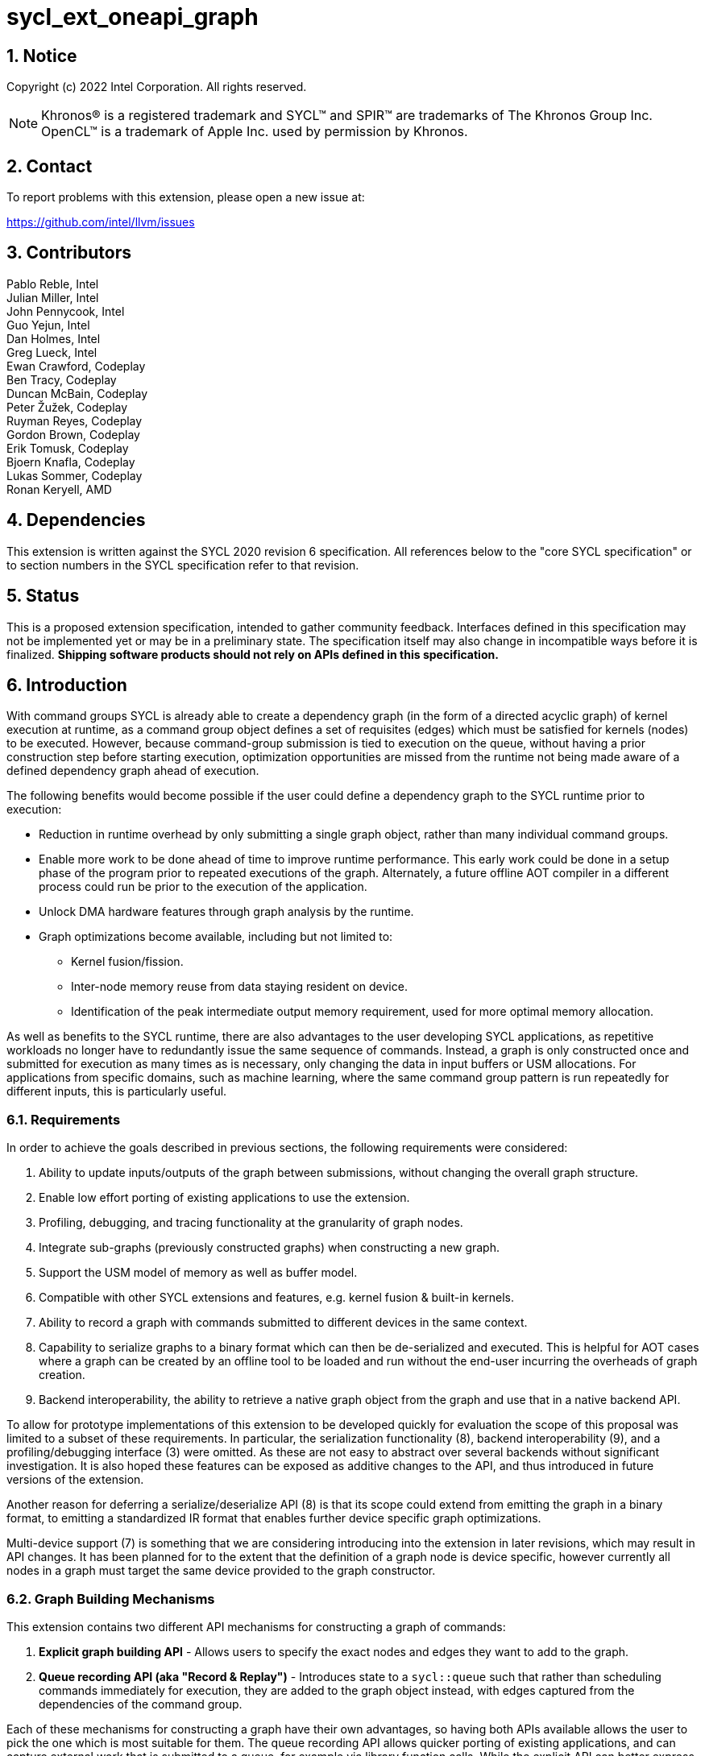 = sycl_ext_oneapi_graph
:source-highlighter: coderay
:coderay-linenums-mode: table

// This section needs to be after the document title.
:doctype: book
:toc2:
:toc: left
:encoding: utf-8
:lang: en
:sectnums:

:blank: pass:[ +]

// Set the default source code type in this document to C++,
// for syntax highlighting purposes.  This is needed because
// docbook uses c++ and html5 uses cpp.
:language: {basebackend@docbook:c++:cpp}

== Notice

Copyright (c) 2022 Intel Corporation.  All rights reserved.

NOTE: Khronos(R) is a registered trademark and SYCL(TM) and SPIR(TM) are
trademarks of The Khronos Group Inc. OpenCL(TM) is a trademark of Apple Inc.
used by permission by Khronos.


== Contact

To report problems with this extension, please open a new issue at:

https://github.com/intel/llvm/issues

== Contributors

Pablo Reble, Intel +
Julian Miller, Intel +
John Pennycook, Intel +
Guo Yejun, Intel +
Dan Holmes, Intel +
Greg Lueck, Intel +
Ewan Crawford, Codeplay +
Ben Tracy, Codeplay +
Duncan McBain, Codeplay +
Peter Žužek, Codeplay +
Ruyman Reyes, Codeplay +
Gordon Brown, Codeplay +
Erik Tomusk, Codeplay +
Bjoern Knafla, Codeplay +
Lukas Sommer, Codeplay +
Ronan Keryell, AMD +

== Dependencies

This extension is written against the SYCL 2020 revision 6 specification.  All
references below to the "core SYCL specification" or to section numbers in the
SYCL specification refer to that revision.

== Status

This is a proposed extension specification, intended to gather community
feedback.  Interfaces defined in this specification may not be implemented yet
or may be in a preliminary state.  The specification itself may also change in
incompatible ways before it is finalized.  *Shipping software products should
not rely on APIs defined in this specification.*

== Introduction

With command groups SYCL is already able to create a dependency
graph (in the form of a directed acyclic graph) of kernel execution at runtime,
as a command group object defines a set of requisites (edges) which must be
satisfied for kernels (nodes) to be executed. However, because command-group
submission is tied to execution on the queue, without having a prior
construction step before starting execution, optimization opportunities are
missed from the runtime not being made aware of a defined dependency graph ahead
of execution.

The following benefits would become possible if the user could define a
dependency graph to the SYCL runtime prior to execution:

* Reduction in runtime overhead by only submitting a single graph object, rather
  than many individual command groups.

* Enable more work to be done ahead of time to improve runtime performance. This
  early work could be done in a setup phase of the program prior to repeated
  executions of the graph. Alternately, a future offline AOT compiler in a different
  process could run be prior to the execution of the application.

* Unlock DMA hardware features through graph analysis by the runtime.

* Graph optimizations become available, including but not limited to:
** Kernel fusion/fission.
** Inter-node memory reuse from data staying resident on device.
** Identification of the peak intermediate output memory requirement, used for
   more optimal memory allocation.

As well as benefits to the SYCL runtime, there are also advantages to the user
developing SYCL applications, as repetitive workloads no longer have to
redundantly issue the same sequence of commands. Instead, a graph is only
constructed once and submitted for execution as many times as is necessary, only
changing the data in input buffers or USM allocations. For applications from
specific domains, such as machine learning, where the same command group pattern
is run repeatedly for different inputs, this is particularly useful.

=== Requirements

In order to achieve the goals described in previous sections, the following
requirements were considered:

1. Ability to update inputs/outputs of the graph between submissions, without
   changing the overall graph structure.
2. Enable low effort porting of existing applications to use the extension.
3. Profiling, debugging, and tracing functionality at the granularity of graph
   nodes.
4. Integrate sub-graphs (previously constructed graphs) when constructing a new
   graph.
5. Support the USM model of memory as well as buffer model.
6. Compatible with other SYCL extensions and features, e.g. kernel fusion &
   built-in kernels.
7. Ability to record a graph with commands submitted to different devices in the
   same context.
8. Capability to serialize graphs to a binary format which can then be
   de-serialized and executed. This is helpful for AOT cases where a graph
   can be created by an offline tool to be loaded and run without the end-user
   incurring the overheads of graph creation.
9. Backend interoperability, the ability to retrieve a native graph object from
    the graph and use that in a native backend API.

To allow for prototype implementations of this extension to be developed
quickly for evaluation the scope of this proposal was limited to a subset
of these requirements. In particular, the serialization functionality (8),
backend interoperability (9), and a profiling/debugging interface (3) were
omitted. As these are not easy to abstract over several backends without
significant investigation. It is also hoped these features can be exposed as
additive changes to the API, and thus introduced in future versions of the
extension.

Another reason for deferring a serialize/deserialize API (8) is that its scope
could extend from emitting the graph in a binary format, to emitting a
standardized IR format that enables further device specific graph optimizations.

Multi-device support (7) is something that we are considering introducing into
the extension in later revisions, which may result in API changes. It has been
planned for to the extent that the definition of a graph node is device
specific, however currently all nodes in a graph must target the same device
provided to the graph constructor.

=== Graph Building Mechanisms

This extension contains two different API mechanisms for constructing a graph
of commands:

1. **Explicit graph building API** - Allows users to specify the exact nodes
and edges they want to add to the graph.

2. **Queue recording API (aka "Record & Replay")** - Introduces state to a
`sycl::queue` such that rather than scheduling commands immediately for
execution, they are added to the graph object instead, with edges captured from
the dependencies of the command group.

Each of these mechanisms for constructing a graph have their own advantages, so
having both APIs available allows the user to pick the one which is most
suitable for them. The queue recording API allows quicker porting of existing
applications, and can capture external work that is submitted to a queue, for
example via library function calls. While the explicit API can better express
what data is internal to the graph for optimization, and dependencies don't need
to be inferred.

It is valid to combine these two mechanisms, however it is invalid to modify
a graph using the explicit API while that graph is currently being recorded to,
for example:

[source, c++]
----
graph.begin_recording(queue);
graph.add(/*command group*/);    // Invalid as graph is being recorded to
graph.end_recording();
----

== Specification

=== Feature test macro

This extension provides a feature-test macro as described in the core SYCL
specification section 6.3.3 "Feature test macros".  Therefore, an
implementation supporting this extension must predefine the macro
`SYCL_EXT_ONEAPI_GRAPH` to one of the values defined in the table below.
Applications can test for the existence of this macro to determine if the
implementation supports this feature, or applications can test the macro's
value to determine which of the extension's APIs the implementation supports.

Table {counter: tableNumber}. Values of the `SYCL_EXT_ONEAPI_GRAPH` macro.
[%header,cols="1,5"]
|===
|Value |Description
|1     |Initial extension version. Base features are supported.
|===

=== SYCL Graph Terminology

:explicit-memory-ops: https://www.khronos.org/registry/SYCL/specs/sycl-2020/html/sycl-2020.html#subsec:explicitmemory

Table {counter: tableNumber}. Terminology.
[%header,cols="1,3"]
|===
| Concept | Description

| Graph
| A directed and acyclic graph (DAG) of commands (nodes) and their dependencies
(edges), represented by the `command_graph` class.

| Node
| A command, which can have different attributes, targeting a specific device.

| Edge
| Dependency between commands as a happens-before relationship.

|===

==== Explicit Graph Building API

When using the explicit graph building API to construct a graph, nodes and
edges are captured as follows.

Table {counter: tableNumber}. Explicit Graph Definition.
[%header,cols="1,3"]
|===
| Concept | Description

| Node
| In the explicit graph building API nodes are created by the user invoking
methods on a modifiable graph. Each node represents either a command-group
function or an empty operation.

| Edge
| In the explicit graph building API edges are primarily defined by the user
through newly added interfaces. This is either using the `make_edge()` function
to define an edge between existing nodes, or using a
`property::node::depends_on` property list when adding a new node to the graph.

Edges can also be created when explicitly adding nodes to the graph through
existing SYCL mechanisms for expressing dependencies. Data dependencies from
buffer accessors to existing nodes in the graph are captured as an edge. Using
`handler::depends_on()` will also create a graph edge when passed an event
returned from a queue submission captured by a queue recording to the same graph.
|===

==== Queue Recording API

When using the record & replay API to construct a graph by recording a queue,
nodes and edges are captured as follows.

Table {counter: tableNumber}. Recorded Graph Definition.
[%header,cols="1,3"]
|===
| Concept | Description

| Node
| A node in a queue recorded graph represents a command group submission to the
device associated with the queue begin recorded. Each submission encompasses
either one or both of a.) some data movement, b.) a single asynchronous kernel
launch. Nodes cannot define forward edges, only backwards. That is, kernels can
only create dependencies on command-groups that have already been submitted.
This means that transparently a node can depend on a previously recorded graph
(sub-graph), which works by creating edges to the individual nodes in the old
graph. Explicit memory operations without kernels, such as a memory copy, are
still classed as nodes under this definition, as the
{explicit-memory-ops}[SYCL 2020 specification states] that these can be seen as
specialized kernels executing on the device.

| Edge
| An edge in a queue recorded graph is expressed through command group
dependencies in one of two ways. Firstly, through buffer accessors that
represent data dependencies between two command groups captured as nodes.
Secondly, by using the `handler::depends_on()` mechanism inside a command group
captured as a node. However, for an event passed to `handler::depends_on()` to
create an edge, it must be an event returned from a queue
submission captured by the same graph. Otherwise, a synchronous error will be
thrown with error code `invalid`. `handler::depends_on()` can be
used to express edges when a user is working with USM memory rather than SYCL
buffers.
|===

==== Sub-Graph

A node in a graph can take the form of a nested sub-graph. This occurs when
a command-group submission that invokes `handler::ext_oneapi_graph()` with an
executable graph object is added to the graph as a node.

=== API Modifications

[source, c++]
----
namespace sycl {
namespace ext::oneapi::experimental {

// State of a queue, returned by info::queue::state
enum class queue_state {
  executing,
  recording
};

namespace property {
namespace node {

class depends_on {
  public:
    template<typename... NodeTN>
    depends_on(NodeTN... nodes);
};

} // namespace node
} // namespace property

class node {};

// State of a graph
enum class graph_state {
  modifiable,
  executable
};

// New object representing graph
template<graph_state State = graph_state::modifiable>
class command_graph {};

template<>
class command_graph<graph_state::modifiable> {
public:
  command_graph(const device& syclDevice, const property_list& propList = {});

  command_graph<graph_state::executable>
  finalize(const context& syclContext, const property_list& propList = {}) const;

  bool begin_recording(queue& recordingQueue);
  bool begin_recording(const std::vector<queue>& recordingQueues);

  bool end_recording();
  bool end_recording(queue& recordingQueue);
  bool end_recording(const std::vector<queue>& recordingQueues);

  node add(const property_list& propList = {});

  template<typename T>
  node add(T cgf, const property_list& propList = {});

  void make_edge(node& src, node& dest);
};

template<>
class command_graph<graph_state::executable> {
public:
    command_graph() = delete;
    void update(const command_graph<graph_state::modifiable>& graph);
};
}  // namespace ext::oneapi::experimental

// New methods added to the sycl::queue class
using namespace ext::oneapi::experimental;
class queue {
public:
  /* -- graph convenience shortcuts -- */

  event ext_oneapi_graph(command_graph<graph_state::executable>& graph);
  event ext_oneapi_graph(command_graph<graph_state::executable>& graph,
                   event depEvent);
  event ext_oneapi_graph(command_graph<graph_state::executable>& graph,
                   const std::vector<event>& depEvents);
};

// New methods added to the sycl::handler class
class handler {
public:
  void ext_oneapi_graph(command_graph<graph_state::executable>& graph);
}

}  // namespace sycl
----

=== Node

:crs: https://www.khronos.org/registry/SYCL/specs/sycl-2020/html/sycl-2020.html#sec:reference-semantics

Node is a class that encapsulates tasks like SYCL kernel functions, memory
operations, or host tasks for deferred execution. A graph must
be created first, the structure of a graph is defined second by adding nodes and
edges.

The `node` class provides the {crs}[common reference semantics].

[source,c++]
----
namespace sycl::ext::oneapi::experimental {
  class node {};
}
----

==== Depends-On Property

The API for explicitly adding nodes to a `command_graph` includes a
`property_list` parameter. This extension defines the `depends_on` property to
be passed here. `depends_on` defines any `node` objects for the created node to
be dependent on, and therefore form an edge with. These nodes are in addition to
the dependent nodes identified from the command-group requisites of the created
node.

[source,c++]
----
namespace sycl::ext::oneapi::experimental::property::node
class depends_on {
  public:
    template<typename... NodeTN>
    depends_on(NodeTN... nodes);
};
}
----

=== Graph

This extension adds a new `command_graph` object which follows the
{crs}[common reference semantics] of other SYCL runtime objects.

A `command_graph` represents a directed acyclic graph of nodes, where each node
represents a single command for a specific device or a sub-graph. The execution
of a graph completes when all its nodes have completed.

A `command_graph` is built up by either recording queue submissions or
explicitly adding nodes, then once the user is happy that the graph is complete,
the graph instance is finalized into an executable variant which can have no
more nodes added to it. Finalization may be a computationally expensive
operation as the runtime can perform optimizations based on the graph
structure. After finalization the graph can be submitted for execution on a
queue one or more times with reduced overhead.

==== Graph State

An instance of a `command_graph` object can be in one of two states:

* **Modifiable** - Graph is under construction and new nodes may be added to it.
* **Executable** - Graph topology is fixed after finalization and graph is ready to
  be submitted for execution.

A `command_graph` object is constructed in the _recording_ state and is made
_executable_ by the user invoking `command_graph::finalize()` to create a
new executable instance of the graph. An executable graph cannot be converted
to a modifiable graph. After finalizing a graph in the modifiable state, it is
valid for a user to add additional nodes and finalize again to create subsequent
executable graphs. The state of a `command_graph` object is made explicit by
templating on state to make the class strongly typed, with the default template
argument being `graph_state::modifiable` to reduce code verbosity on
construction.

.Graph State Diagram
[source, mermaid]
....
graph LR
    Modifiable -->|Finalize| Executable
....

==== Executable Graph Update

A graph in the executable state can have each nodes inputs & outputs updated
using the `command_graph::update()` method. This takes a graph in the
modifiable state and updates the executable graph to use the node input &
outputs of the modifiable graph, a technique called _Whole Graph Update_. The
modifiable graph must have the same topology as the graph originally used to
create the executable graphs, with the nodes targeting the same devices and
added in the same order.

==== Graph Member Functions

Table {counter: tableNumber}. Constructor of the `command_graph` class.
[cols="2a,a"]
|===
|Constructor|Description

|
[source,c++]
----
command_graph(const device& syclDevice, const property_list& propList = {});
----
|Creates a SYCL `command_graph` object in the modifiable state for device
`syclDevice`. Zero or more properties can be provided to the constructed SYCL
`command_graph` via an instance of `property_list`.

Preconditions:

* This constructor is only available when the `command_graph` state is
  `graph_state::modifiable`.

Parameters:

* `syclDevice` - Device that all nodes added to the graph will target,
  an immutable characteristic of the graph.

* `propList` - Optional parameter for passing properties. No `command_graph`
  constructor properties are defined by this extension.

|===

Table {counter: tableNumber}. Member functions of the `command_graph` class.
[cols="2a,a"]
|===
|Member function|Description

|
[source,c++]
----
node add(const property_list& propList = {});
----
|This creates an empty node which contains no command. Its intended use is
to make a connection point inside a graph between groups of nodes, and can
significantly reduce the number of edges ( O(n) vs. O(n^2^) ).

Preconditions:

* This member function is only available when the `command_graph` state is
  `graph_state::modifiable`.

Parameters:

* `propList` - Zero or more properties can be provided to the constructed node
  via an instance of `property_list`.

Returns: The empty node which has been added to the graph.

Exceptions:

* Throws synchronously with error code `invalid` if a queue is recording
  commands to the graph.

|
[source,c++]
----
template<typename T>
node add(T cgf, const property_list& propList = {});
----
|This function adds a command group function object to a graph. The function
object statically contains a group of commands, of which a single command is
executed at runtime. A function object can be a host task which is scheduled by
the SYCL runtime, or a SYCL function for invoking kernels with all restrictions
that apply as described in the core specification. The requisites of `cgf` will
be used to identify any dependent nodes in the graph to form edges with.

Preconditions:

* This member function is only available when the `command_graph` state is
  `graph_state::modifiable`.

Parameters:

* `cgf` - Command group function object to be added as a node.

* `propList` - Zero or more properties can be provided to the constructed node
  via an instance of `property_list`.

Returns: The command-group function object node which has been added to the graph.

Exceptions:

* Throws synchronously with error code `invalid` if a queue is recording
  commands to the graph.

|
[source,c++]
----
void make_edge(node& src, node& dest);
----

|Creates a dependency between two nodes representing a happens-before relationship.

Preconditions:

* This member function is only available when the `command_graph` state is
  `graph_state::modifiable`.

Parameters:

* `src` - Node which will be a dependency of `dest`.

* `dest` - Node which will be dependent on `src`.

Exceptions:

* Throws synchronously with error code `invalid` if a queue is recording
  commands to the graph object.

* Throws synchronously with error code `invalid` if `src` or `dest`
  are not valid nodes assigned to the graph object.

* Throws synchronously with error code `invalid` if `src` and `dest`
  are the same node.

|
[source,c++]
----
command_graph<graph_state::executable>
finalize(const context& syclContext, const property_list& propList = {}) const;
----

|Synchronous operation that creates a new graph in the executable state with a
fixed topology that can be submitted for execution on any queue sharing the
supplied context. It is valid to call this method multiple times to create
subsequent executable graphs. It is also valid to continue to add new nodes to
the modifiable graph instance after calling this function. It is valid to
finalize an empty graph instance with no recorded commands.

Preconditions:

* This member function is only available when the `command_graph` state is
  `graph_state::modifiable`.

Parameters:

* `syclContext` - The context associated with the queues to which the
  executable graph will be able to be submitted.

* `propList` - Optional parameter for passing properties. No finalization
  properties are defined by this extension.

Returns: A new executable graph object which can be submitted to a queue.

Exceptions:

* Throws synchronously with error code `invalid` if the graph contains a cycle.
  A cycle may be introduced to the graph via a call to `make_edge()` that
  creates a forward dependency.

* Throws synchronously with error code `invalid` if the graph contains a
  node which targets a device not present in `syclContext`.

|===

Table {counter: tableNumber}. Member functions of the `command_graph` class for queue recording.
[cols="2a,a"]
|===
|Member function|Description

|
[source, c++]
----
bool begin_recording(queue& recordingQueue)
----

|Synchronously changes the state of `recordingQueue` to the
`queue_state::recording` state.

Parameters:

* `recordingQueue` - A `sycl::queue` object to change to the
  `queue_state::recording` state and start recording commands to the graph
  instance.

Returns: `true` if `recordingQueue` has its state changed from
`queue_state::executing` to `queue_state::recording`, `false` otherwise.

Exceptions:

* Throws synchronously with error code `invalid` if `recordingQueue` is
  already recording to a different graph.

* Throws synchronously with error code `invalid` if `recordingQueue` is
  associated with a device that is different from the device used on creation
  of the graph.
|
[source, c++]
----
bool begin_recording(const std::vector<queue>& recordingQueues)
----

|Synchronously changes the state of each queue in `recordingQueues` to the
`queue_state::recording` state.

Parameters:

* `recordingQueues` - List of `sycl::queue` objects to change to the
  `queue_state::recording` state and start recording commands to the graph
  instance.

Returns: `true` if any queue in `recordingQueues` has its state changed from
`queue_state::executing` to `queue_state::recording`, `false` otherwise.

Exceptions:

* Throws synchronously with error code `invalid` if the any queue in
  `recordingQueues` is already recording to a different graph.

|
[source, c++]
----
bool end_recording()
----

|Synchronously finishes recording on all queues that are recording to the
graph and sets their state to `queue_state::executing`.

Returns: `true` if any queue recording to the graph has its state changed from
`queue_state::recording` to `queue_state::executing`, `false` otherwise.

|
[source, c++]
----
bool end_recording(queue& recordingQueue)
----

|Synchronously changes the state of `recordingQueue` to the
`queue_state::executing` state.

Parameters:

* `recordingQueue` - A `sycl::queue` object to change to the executing state.

Returns: `true` if `recordingQueue` has its state changed from
`queue_state::recording` to `queue_state::executing`, `false` otherwise.

Exceptions:

* Throws synchronously with error code `invalid` if `recordingQueue` is
  recording to a different graph.

|
[source, c++]
----
bool end_recording(const std::vector<queue>& recordingQueues)
----

|Synchronously changes the state of each queue in `recordingQueues` to the
`queue_state::executing` state.

Parameters:

* `recordingQueues` - List of `sycl::queue` objects to change to the executing
  state.

Returns: `true` if any queue in `recordingQueues` has its state changed from
`queue_state::recording` to `queue_state::executing`, `false` otherwise.

Exceptions:

* Throws synchronously with error code `invalid` if any queue in
  `recordingQueues` is recording to a different graph.

|===

Table {counter: tableNumber}. Member functions of the `command_graph` class (executable graph update).
[cols="2a,a"]
|===
|Member function|Description

|
[source, c++]
----
void command_graph<graph_state::executable> update(const command_graph<graph_state::modifiable>& graph);
----

|Updates the executable graph node inputs & outputs from a topologically
identical modifiable graph. The effects of the update will be visible
on the next submission of the executable graph without the need for additional
user synchronization. No changes to commands themselves will occur, such as to
updating kernel or host task code to match that of the modifiable graph.

Preconditions:

* This member function is only available when the `command_graph` state is
  `graph_state::executable`.

Parameters:

* `graph` - Modifiable graph object to update graph node inputs & outputs with.
  This graph must have the same topology as the original graph used on
  executable graph creation.

Exceptions:

* Throws synchronously with error code `invalid` if the topology of `graph` is
  not the same as the existing graph topology, or if the nodes were not added in
  the same order.
|===

=== Queue Class Modifications

:queue-class: https://www.khronos.org/registry/SYCL/specs/sycl-2020/html/sycl-2020.html#sec:interface.queue.class

This extension modifies the {queue-class}[SYCL queue class] such that
<<queue-state, state>> is introduced to queue objects, allowing an instance to be
put into a mode where command-groups are recorded to a graph rather than
submitted immediately for execution.

<<new-queue-member-functions, Three new member functions>> are also added to the
`sycl::queue` class in this extension as queue shortcuts for `handler::graph()`.

==== Queue State

:queue-info-table: https://registry.khronos.org/SYCL/specs/sycl-2020/html/sycl-2020.html#table.queue.info

The `sycl::queue` object can be in either of two states. The default
`queue_state::executing` state is where the queue has its normal semantics of
submitted command-groups being immediately scheduled for asynchronous execution.

The alternative `queue_state::recording` state is used for graph construction.
Instead of being scheduled for execution, command-groups submitted to the queue
are recorded to a graph object as new nodes for each submission. After recording
has finished and the queue returns to the executing state, the recorded commands are
not then executed, they are transparent to any following queue operations.

.Queue State Diagram
[source, mermaid]
....
graph LR
    Executing -->|Begin Recording| Recording
    Recording -->|End Recording| Executing
....

The state of a queue can be queried with `queue::get_info` using template
parameter `info::queue::state`. The following entry is added to the
{queue-info-table}[queue info table] to define this query:

Table {counter: tableNumber}. Queue info query
[cols="2a,a,a"]
|===
| Queue Descriptors | Return Type | Description

| `info::queue::state`
| `ext::oneapi::experimental::queue_state`
| Returns the state of the queue

|===

Events returned from queue submissions when a queue is in the recording state
may only be used as parameters to `handler::depends_on()` or as dependent
events for queue shortcuts like `queue::parallel_for()` for submissions which
are being recorded to the same modifiable `command_graph`. These events have
status `info::event_command_status::complete`. The event status of an event
returned from an executable graph submission will have
`info::event_command_status::running` once any command group node starts
executing on a device, and status `info::event_command_status::complete`
once all the nodes have finished execution.

Waiting on an event returned from a queue submission recorded to a graph
will throw synchronously with error code `invalid`.

Calling `queue::wait()` on a queue in the recording state is an error and
will throw synchronously with error code `invalid`.

==== Queue Properties

:queue-properties: https://registry.khronos.org/SYCL/specs/sycl-2020/html/sycl-2020.html#sec:queue-properties

There are {queue-properties}[two properties] defined by the core SYCL
specification that can be passed to a `sycl::queue` on construction via the
property list parameter. They interact with this extension in the following
ways:

1. `property::queue::in_order` - When a queue is created with the in-order
   property, recording its operations results in a straight-line graph, as each
   operation has an implicit dependency on the previous operation. However,
   a graph submitted to an in-order queue will keep its existing structure such
   that the complete graph executes in-order with respect to the other
   command-groups submitted to the queue.

2. `property::queue::enable_profiling` - This property has no effect on graph
   recording. When set on the queue a graph is submitted to however, it allows
   profiling information to be obtained from the event returned by a graph
   submission. As it is not defined how a submitted graph will be split up for
   scheduling at runtime, the `uint64_t` timestamp reported from a profiling
   query on a graph execution event has the following semantics, which may be
   pessimistic about execution time on device.

   * `info::event_profiling::command_submit` - Timestamp when the graph is
      submitted to the queue.
   * `info::event_profiling::command_start` - Timestamp when the first
      command-group node begins running.
   * `info::event_profiling::command_end` - Timestamp when the last
      command-group node completes execution.


For any other queue property that is defined by an extension, it is the
responsibility of the extension to define the relationship between that queue
property and this graph extension.

==== New Queue Member Functions

Table {counter: tableNumber}. Additional member functions of the `sycl::queue` class.
[cols="2a,a"]
|===
|Member function|Description

|
[source,c++]
----
event queue::ext_oneapi_graph(command_graph<graph_state::executable>& graph)
----

|Queue shortcut function that is equivalent to submitting a command-group
containing `handler::ext_oneapi_graph(graph)`.

|
[source,c++]
----
event queue::ext_oneapi_graph(command_graph<graph_state::executable>& graph,
                        event depEvent);
----

|Queue shortcut function that is equivalent to submitting a command-group
containing `handler::depends_on(depEvent)` and
`handler::ext_oneapi_graph(graph)`.

|
[source,c++]
----
event queue::ext_oneapi_graph(command_graph<graph_state::executable>& graph,
                        const std::vector<event>& depEvents);
----

|Queue shortcut function that is equivalent to submitting a command-group
containing `handler::depends_on(depEvents)` and
`handler::ext_oneapi_graph(graph)`.
|===

==== New Handler Member Functions

Table {counter: tableNumber}. Additional member functions of the `sycl::handler` class.
[cols="2a,a"]
|===
|Member function|Description

|
[source,c++]
----
void handler::ext_oneapi_graph(command_graph<graph_state::executable>& graph)
----

|Invokes the execution of a graph. Support for invoking an executable graph,
before a previous execution of the same graph has been completed is backend
specific. The runtime may throw an error.

Parameters:

* `graph` - Graph object to execute.

Exceptions:

* Throws synchronously with error code `invalid` if the handler is submitted
  to a queue which doesn't have a SYCL context which matches the context of
  the executable graph.
|===

=== Thread Safety

The new functions in this extension are thread-safe, the same as member
functions of classes in the base SYCL specification. If user code does
not perform synchronization between two threads accessing the same queue,
there is no strong ordering between events on that queue, and the kernel
submissions, recording and finalization will happen in an undefined order.

When one thread ends recording on a queue while another
thread is submitting work, which kernels will be part of the subsequent
graph is undefined. If user code enforces a total order on the queue
events, then the behavior is well-defined, and will match the observable
total order.

The returned value from the `info::queue::state` should be considered
immediately stale in multi-threaded usage, as another thread could have
preemptively changed the state of the queue.

=== Exception Safety

In addition to the destruction semantics provided by the SYCL
{crs}[common reference semantics], when a modifiable `command_graph` is
destroyed recording is ended on any queues that are recording to that
graph, equivalent to `+this->end_recording()+`.

As a result, users don't need to manually wrap queue recording code in a
`try` / `catch` block to reset the state of recording queues on an exception
back to the executing state. Instead, an uncaught exception destroying the
modifiable graph will perform this action, useful in RAII pattern usage.

=== Error Handling

Errors are reported through exceptions, as usual in the SYCL API. For new APIs,
submitting a graph for execution can generate unspecified asynchronous errors,
while `command_graph::finalize()` may throw unspecified synchronous exceptions.
Synchronous exception errors codes are defined for all of
`command_graph::add()`, `command_graph::make_edge()`, `command_graph::update()`,
`command_graph::begin_recording()`, and `command_graph::end_recording()`.

Submitting an executable graph using `handler::ext_oneapi_graph()` to
a queue with a different SYCL context than that of the executable graph will
result in a synchronous exception.

When a queue is in recording mode asynchronous exceptions will not be
generated, as no device execution is occurring. Synchronous errors specified as
being thrown in the default queue executing state, will still be thrown when a
queue is in the recording state.

The `command_graph::begin_recording` and `command_graph::end_recording`
entry-points return a `bool` value informing the user whether a related queue
state change occurred. False is returned rather than throwing an exception when
no queue state is changed. This design is because the queues are already in
the state the user desires, so if the function threw an exception in this case,
the application would likely swallow it and then proceed.

While a queue is in the recording state, methods performed on that queue which
are not command submissions behave as normal except for waits. Waiting on a
queue in the recording state is an error and will throw a synchronous
exception. Other methods are ignored by the graph system as opposed to
throwing in recording mode. As any query about the state of the queue may
be immediately stale, any code which relies on queue waits should take care
to ensure waits are not performed on queues in recording mode. For example, by
using separate queues for graph recording and normal queue operations.

=== Storage Lifetimes

The lifetime of any buffer recorded as part of a submission
to a command graph will be extended in keeping with the common reference
semantics and buffer synchronization rules in the SYCL specification. It will be
extended either for the lifetime of the graph (including both modifiable graphs
and the executable graphs created from them) or until the buffer is no longer
required by the graph (such as after being replaced through executable graph update).

Because of the extension of storage lifetimes, users should avoid the use of the
buffer copy-back on destruction mechanism. If used in code intended to be
executed as part of a graph, it may not perform as expected.

=== Buffer Limitations for Record & Replay API

Because of the delayed execution of a recorded graph, it is not possible to support
captured code which relies on the copy-back on destruction behavior of buffers.
Typically, applications would rely on this behavior to do work on the host which
cannot inherently be captured inside a command graph. Thus, when recording to a graph
it is an error to submit a command which has an accessor on a buffer which would
cause a write-back to happen. Using an incompatible buffer in this case will result
in a synchronous error being thrown with error code `invalid`.

The copy-back mechanism can be disabled explicitly for buffers with attached host
storage using either `buffer::set_final_data(nullptr)` or
`buffer::set_copy_back(false)`.

It is also an error to create a host accessor to a buffer which is used in
commands which are currently being recorded to a command graph. Attempting to
construct a host accessor to an incompatible buffer will result in a
synchronous error being thrown with error code `invalid`.

=== Host Tasks

:host-task: https://registry.khronos.org/SYCL/specs/sycl-2020/html/sycl-2020.html#subsec:interfaces.hosttasks
:cg-scope: https://registry.khronos.org/SYCL/specs/sycl-2020/html/sycl-2020.html#sec:command.group.scope

A {host-task}[host task] is a native C++ callable, scheduled according to SYCL
dependency rules. It is valid to record a host task as part of graph, though it
may lead to sub-optimal graph performance because a host task node may prevent
the SYCL runtime from submitting the entire executable `command_graph` to the
device at once.

Host tasks can be updated as part of <<executable-graph-update, executable graph update>>
by replacing the whole node with the new callable.

=== Command Group Function Evaluation

Host code within a command group function object is evaluated when the command
group is added to a graph. This is either before the return of the call to
`command_graph::add()` when using the explicit API or before the return of the call to
`queue::submit()` when submitting a command group to a queue that is recording to a graph.
This behaviour is in keeping with the existing {cg-scope}[command group] behaviour but may have
implications for command group functions containing arbitrary host code. This could
affect the behaviour of captured code due to the delayed execution of commands.

This does not apply to code within a {host-task}[host task] which is
evaluated as normal during command graph execution.

[source,c++]
----
auto node = graph.add([&](sycl::handler& cgh){
  // Host code here is evaluated during the call to add()
  cgh.host_task([=](){
    // Code here is evaluated as part of executing the command graph node
  });
});
----

=== Memory Allocation Nodes

There is no provided interface for users to define a USM allocation/free
operation belonging to the scope of the graph. It would be error prone and
non-performant to allocate or free memory as a node executed during graph
submission. Instead, such a memory allocation API needs to provide a way to
return a pointer which won't be valid until the allocation is made on graph
finalization, as allocating at finalization is the only way to benefit from
the known graph scope for optimal memory allocation, and even optimize to
eliminate some allocations entirely.

Such a deferred allocation strategy presents challenges however, and as a result
we recommend instead that prior to graph construction users perform core SYCL
USM allocations to be used in the graph submission. Before to coming to this
recommendation we considered the following explicit graph building interfaces
for adding a memory allocation owned by the graph:

1. Allocation function returning a reference to the raw pointer, i.e. `void*&`,
   which will be instantiated on graph finalization with the location of the
   allocated USM memory.

2. Allocation function returning a handle to the allocation. Applications use
   the handle in node command-group functions to access memory when allocated.

3. Allocation function returning a pointer to a virtual allocation, only backed
   with an actual allocation when graph is finalized or submitted.

Design 1) has the drawback of forcing users to keep the user pointer variable
alive so that the reference is valid, which is unintuitive and is likely to
result in bugs.

Design 2) introduces a handle object which has the advantages of being a less
error prone way to provide the pointer to the deferred allocation. However, it
requires kernel changes and introduces an overhead above the raw pointers that
are the advantage of USM.

Design 3) needs specific backend support for deferred allocation.

=== Device Specific Graph

A modifiable state `command_graph` contains nodes targeting specific devices,
rather than being a device agnostic representation only tied to devices on
finalization. This allows the implementation to process nodes which require
device information when the command group function is evaluated. For example,
a SYCL reduction implementation may desire the work-group/sub-group size, which
is normally gathered by the runtime from the device associated with the queue.

This design also enables the future capability for a user to compose a graph
with nodes targeting different devices, allowing the benefits of defining an
execution graph ahead of submission to be extended to multi-device platforms.
Without this capability a user currently has to submit individual single-device
graphs and use events for dependencies, which is a usage model this extension is
aiming to optimize. Automatic load balancing of commands across devices is not a
problem this extension currently aims to solve, it is the responsibility of the
user to decide the device each command will be processed for, not the SYCL
runtime.

== Examples

[NOTE]
====
The examples below demonstrate intended usage of the extension, but may not be
compatible with the proof-of-concept implementation, as the proof-of-concept
implementation is currently under development.
====

Examples for demonstrative purposes only, and may leave out details such as how
input data is set.

=== Dot Product

[source,c++]
----
...

#include <sycl/ext/oneapi/experimental/graph.hpp>

int main() {
  namespace sycl_ext = sycl::ext::oneapi::experimental;

  const size_t n = 10;
  float alpha = 1.0f;
  float beta = 2.0f;
  float gamma = 3.0f;

  sycl::queue q;
  sycl_ext::command_graph g(q.get_device());

  float *dotp = sycl::malloc_shared<float>(1, q);
  float *x = sycl::malloc_device<float>(n, q);
  float *y = sycl::malloc_device<float>(n, q);
  float *z = sycl::malloc_device<float>(n, q);

  // Add commands to the graph to create the following topology.
  //
  //     i
  //    / \
  //   a   b
  //    \ /
  //     c

  /* init data on the device */
  auto node_i = g.add([&](sycl::handler& h) {
    h.parallel_for(n, [=](sycl::id<1> it){
      const size_t i = it[0];
      x[i] = 1.0f;
      y[i] = 2.0f;
      z[i] = 3.0f;
    });
  });

  auto node_a = g.add([&](sycl::handler& h) {
    h.parallel_for(sycl::range<1>{n}, [=](sycl::id<1> it) {
      const size_t i = it[0];
      x[i] = alpha * x[i] + beta * y[i];
    });
  }, { sycl_ext::property::node::depends_on(node_i)});

  auto node_b = g.add([&](sycl::handler& h) {
    h.parallel_for(sycl::range<1>{n}, [=](sycl::id<1> it) {
      const size_t i = it[0];
      z[i] = gamma * z[i] + beta * y[i];
    });
  }, { sycl_ext::property::node::depends_on(node_i)});

  auto node_c = g.add(
      [&](sycl::handler& h) {
        h.parallel_for(sycl::range<1>{n},
                       sycl::reduction(dotp, 0.0f, std::plus()),
                       [=](sycl::id<1> it, auto &sum) {
                         const size_t i = it[0];
                         sum += x[i] * z[i];
                       });
      },
      { sycl_ext::property::node::depends_on(node_a, node_b)});

  auto exec = g.finalize(q.get_context());

  // use queue shortcut for graph submission
  q.ext_oneapi_graph(exec).wait();

  // memory can be freed inside or outside the graph
  sycl::free(x, q);
  sycl::free(y, q);
  sycl::free(z, q);
  sycl::free(dotp, q);

  return 0;
}


...
----

=== Diamond Dependency

The following snippet of code shows how a SYCL `queue` can be put into a
recording state, which allows a `command_graph` object to be populated by the
command-groups submitted to the queue. Once the graph is complete, recording
finishes on the queue to put it back into the default executing state. The
graph is then finalized so that no more nodes can be added. Lastly, the graph is
submitted in its entirety for execution via
`handler::ext_oneapi_graph(command_graph<graph_state::executable>)`.

[source, c++]
----
  using namespace sycl;
  queue q{default_selector{}};

  // New object representing graph of command-groups
  ext::oneapi::experimental::command_graph graph(q.get_device());
  {
    buffer<T> bufferA{dataA.data(), range<1>{elements}};
    buffer<T> bufferB{dataB.data(), range<1>{elements}};
    buffer<T> bufferC{dataC.data(), range<1>{elements}};

    // `q` will be put in the recording state where commands are recorded to
    // `graph` rather than submitted for execution immediately.
    graph.begin_recording(q);

    // Record commands to `graph` with the following topology.
    //
    //      increment_kernel
    //       /         \
    //   A->/        A->\
    //     /             \
    //   add_kernel  subtract_kernel
    //     \             /
    //   B->\        C->/
    //       \         /
    //     decrement_kernel

    q.submit([&](handler& cgh) {
      auto pData = bufferA.get_access<access::mode::read_write>(cgh);
      cgh.parallel_for<increment_kernel>(range<1>(elements),
                                         [=](item<1> id) { pData[id]++; });
    });

    q.submit([&](handler& cgh) {
      auto pData1 = bufferA.get_access<access::mode::read>(cgh);
      auto pData2 = bufferB.get_access<access::mode::read_write>(cgh);
      cgh.parallel_for<add_kernel>(range<1>(elements),
                                   [=](item<1> id) { pData2[id] += pData1[id]; });
    });

    q.submit([&](handler& cgh) {
      auto pData1 = bufferA.get_access<access::mode::read>(cgh);
      auto pData2 = bufferC.get_access<access::mode::read_write>(cgh);
      cgh.parallel_for<subtract_kernel>(
          range<1>(elements), [=](item<1> id) { pData2[id] -= pData1[id]; });
    });

    q.submit([&](handler& cgh) {
      auto pData1 = bufferB.get_access<access::mode::read_write>(cgh);
      auto pData2 = bufferC.get_access<access::mode::read_write>(cgh);
      cgh.parallel_for<decrement_kernel>(range<1>(elements), [=](item<1> id) {
        pData1[id]--;
        pData2[id]--;
      });
    });

    // queue `q` will be returned to the executing state where commands are
    // submitted immediately for extension.
    graph.end_recording();
  }

  // Finalize the modifiable graph to create an executable graph that can be
  // submitted for execution.
  auto exec_graph = graph.finalize(q.get_context());

  // Execute graph
  q.submit([&](handler& cgh) {
    cgh.ext_oneapi_graph(exec_graph);
  });

----

== Issues

=== Multi Device Graph

Allow an executable graph to contain nodes targeting different devices.

**Outcome:** This feature is something that we are considering introducing into
the extension in later revisions. It has been planned for to the extent that the
definition of a graph node is device specific.

=== Memory Allocation API

We would like to provide an API that allows graph scope memory to be
allocated and used in nodes, such that optimizations can be done on
the allocation. No mechanism is currently provided, but see the
section on <<memory-allocation-nodes, Memory Allocation Nodes>> for
some designs being considered.

**Outcome:** Designs under consideration

== Revision History

[cols="5,15,15,70"]
[grid="rows"]
[options="header"]
|========================================
|Rev|Date|Author|Changes

|1|2023-03-23|Pablo Reble, Ewan Crawford, Ben Tracy, Julian Miller
|Initial public working draft

|========================================
